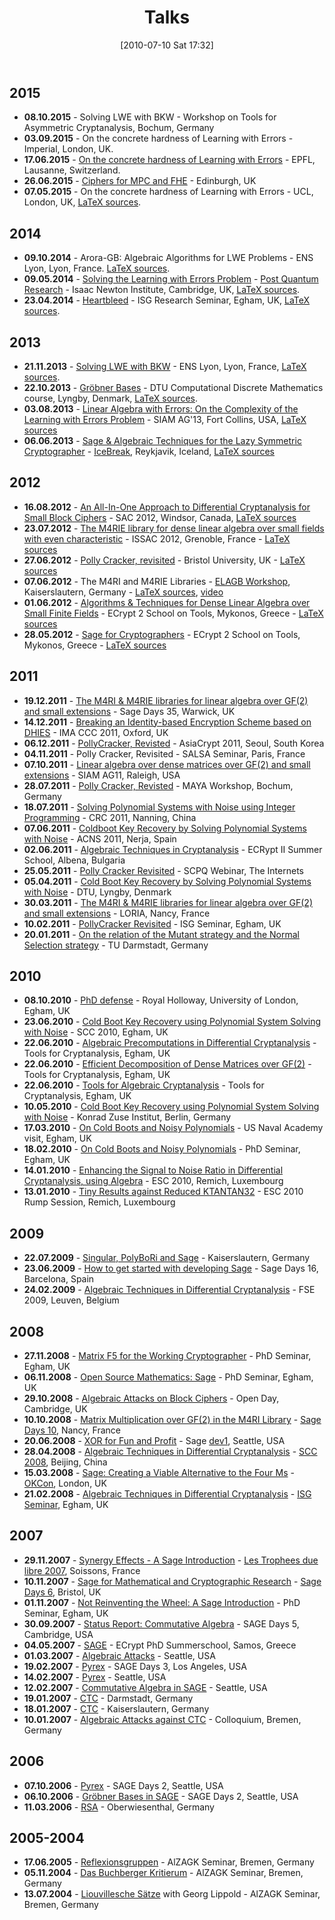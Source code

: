 #+POSTID: 22
#+DATE: [2010-07-10 Sat 17:32]
#+OPTIONS: toc:nil num:nil todo:nil pri:nil tags:nil ^:nil TeX:nil
#+CATEGORY: 
#+TAGS: 
#+TITLE: Talks

** 2015

- *08.10.2015* - Solving LWE with BKW - Workshop on Tools for Asymmetric Cryptanalysis, Bochum, Germany
- *03.09.2015* - On the concrete hardness of Learning with Errors - Imperial, London, UK.
- *17.06.2015* - [[https://martinralbrecht.files.wordpress.com/2010/07/20150617-survey-epfl.pdf][On the concrete hardness of Learning with Errors]] - EPFL, Lausanne, Switzerland.
- *26.06.2015* - [[https://martinralbrecht.files.wordpress.com/2010/07/20150526-lowmc-edinburgh.pdf][Ciphers for MPC and FHE]] - Edinburgh, UK
- *07.05.2015* - On the concrete hardness of Learning with Errors - UCL, London, UK, [[https://bitbucket.org/malb/talks/src/HEAD/20150507%20-%20LWE%20Survey%20-%20London/][LaTeX sources]].

** 2014

-  *09.10.2014* - Arora-GB: Algebraic Algorithms for LWE Problems - ENS Lyon, Lyon, France. [[https://bitbucket.org/malb/talks/src/HEAD/20141009%20-%20Arora-GB%20-%20Lyon/?at=master][LaTeX sources]].
-  *09.05.2014* - [[http://martinralbrecht.files.wordpress.com/2010/07/20140509-lwe-post-quantum-cambridge.pdf][Solving the Learning with Errors Problem]] - [[http://www.turing-gateway.cam.ac.uk/gchq_may2014.shtml][Post Quantum Research]] - Isaac Newton Institute, Cambridge, UK, [[https://bitbucket.org/malb/talks/src/c61384b17eae2017a78d639ed384bd9cb357b5a3/20140509%20-%20LWE%20-%20Cambridge/?at=default][LaTeX sources]].
-  *23.04.2014* - [[http://martinralbrecht.files.wordpress.com/2010/07/20140423-heartbleed-isg-egham.pdf][Heartbleed]] - ISG Research Seminar, Egham, UK, [[https://bitbucket.org/malb/talks/src/c61384b17eae2017a78d639ed384bd9cb357b5a3/20140423%20-%20Heartbleed%20-%20ISG/?at=default][LaTeX sources]].

** 2013

-  *21.11.2013* - [[http://martinralbrecht.files.wordpress.com/2010/07/20131121_bkw-lwe_talk_lyon.pdf][Solving LWE with BKW]] - ENS Lyon, Lyon, France, [[https://bitbucket.org/malb/talks/src/tip/20131121%20-%20BKW%20-%20Lyon/?at=default][LaTeX sources]].
-  *22.10.2013* - [[http://martinralbrecht.files.wordpress.com/2010/07/20131022_buchberger_dtu.pdf][Gröbner Bases]] - DTU Computational Discrete Mathematics course, Lyngby, Denmark, [[https://bitbucket.org/malb/talks/src/tip/20131022%20-%20Buchberger%20-%20DTU/?at=default][LaTeX sources]].
-  *03.08.2013* - [[http://martinralbrecht.files.wordpress.com/2010/07/20130803_bkw-lwe_siamag13.pdf][Linear Algebra with Errors: On the Complexity of the Learning with Errors Problem]] - SIAM AG'13, Fort Collins, USA, [[https://bitbucket.org/malb/talks/src/tip/20130803%20-%20BKW%20-%20SIAMAG13?at=default][LaTeX sources]]
-  *06.06.2013* - [[http://martinralbrecht.files.wordpress.com/2010/07/20130606_-_algebra.pdf][Sage & Algebraic Techniques for the Lazy Symmetric Cryptographer]] - [[http://ice.mat.dtu.dk][IceBreak]], Reykjavik, Iceland, [[https://bitbucket.org/malb/talks/src/a35f85ed2d4b820d688777aa46bab8307d9b5850/20130606%20-%20Algebra%20for%20Crypto%20-%20Reykjavik?at=default][LaTeX sources]]

** 2012

-  *16.08.2012* - [[http://martinralbrecht.files.wordpress.com/2010/07/20120816_-_differential_-_windsor.pdf][An All-In-One Approach to Differential Cryptanalysis for Small Block Ciphers]] - SAC 2012, Windsor, Canada, [[https://bitbucket.org/malb/talks/src/tip/20120816%20-%20Differential%20-%20Windsor][LaTeX sources]]
-  *23.07.2012* - [[http://martinralbrecht.files.wordpress.com/2010/07/20120723_-_m4rie_-_grenoble.pdf][The M4RIE library for dense linear algebra over small fields with even characteristic]] - ISSAC 2012, Grenoble, France - [[https://bitbucket.org/malb/talks/src/8ce3378edb97/20120723%20-%20M4RIE%20-%20Grenoble][LaTeX sources]]
-  *27.06.2012* - [[http://martinralbrecht.files.wordpress.com/2010/07/20120627_pollycracker_bristol.pdf][Polly Cracker, revisited]] - Bristol University, UK - [[https://bitbucket.org/malb/talks/src/97c3e8284ade/20120627%20-%20PollyCracker%20-%20Bristol][LaTeX sources]]
-  *07.06.2012* - The M4RI and M4RIE Libraries - [[http://wiki.lmona.de/events/elagb][ELAGB Workshop]], Kaiserslautern, Germany - [[https://bitbucket.org/malb/talks/src/7ae176bc6c08/20120607%20-%20M4RIE%20-%20Kaiserslautern][LaTeX sources]], [[https://www.youtube.com/watch?v=PjDVn6dOh5k&feature=youtu.be][video]]
-  *01.06.2012* - [[https://martinralbrecht.files.wordpress.com/2010/07/20120601_-_la_-_mykonos.pdf][Algorithms & Techniques for Dense Linear Algebra over Small Finite Fields]] - ECrypt 2 School on Tools, Mykonos, Greece - [[https://bitbucket.org/malb/talks/src/tip/20120601%20-%20LA%20-%20Mykonos][LaTeX sources]]
-  *28.05.2012* - [[https://martinralbrecht.files.wordpress.com/2010/07/20120528_-_sage_-_mykonos.pdf][Sage for Cryptographers]] - ECrypt 2 School on Tools, Mykonos, Greece - [[https://bitbucket.org/malb/talks/src/tip/20120528%20-%20Sage%20-%20Mykonos][LaTeX sources]]

** 2011

-  *19.12.2011* - [[http://martinralbrecht.files.wordpress.com/2010/07/20111219_-_m4ri_-_warwick.pdf][The M4RI & M4RIE libraries for linear algebra over GF(2) and small extensions]] - Sage Days 35, Warwick, UK
-  *14.12.2011* - [[http://martinralbrecht.files.wordpress.com/2010/07/20111214_dhies_oxford.pdf][Breaking an Identity-based Encryption Scheme based on DHIES]] - IMA CCC 2011, Oxford, UK
-  *06.12.2011* - [[http://martinralbrecht.files.wordpress.com/2010/07/20111206_pollycracker_asiacrypt.pdf][PollyCracker, Revisted]] - AsiaCrypt 2011, Seoul, South Korea
-  *04.11.2011* - Polly Cracker, Revisited - SALSA Seminar, Paris, France
-  *07.10.2011* - [[http://martinralbrecht.files.wordpress.com/2011/10/20111007_-_m4rie_-_raleigh.pdf][Linear algebra over dense matrices over GF(2) and small extensions]] - SIAM AG11, Raleigh, USA
-  *28.07.2011* - [[http://martinralbrecht.files.wordpress.com/2011/07/20110728_pollycracker_bochum1.pdf][Polly Cracker, Revisted]] - MAYA Workshop, Bochum, Germany
-  *18.07.2011* - [[http://martinralbrecht.files.wordpress.com/2011/07/20110718_coldboot_nanning.pdf][Solving Polynomial Systems with Noise using Integer Programming]] - CRC 2011, Nanning, China
-  *07.06.2011* - [[http://martinralbrecht.files.wordpress.com/2011/06/20110607_coldboot_nerja.pdf][Coldboot Key Recovery by Solving Polynomial Systems with Noise]] -  ACNS 2011, Nerja, Spain
-  *02.06.2011* - [[http://martinralbrecht.files.wordpress.com/2011/06/algebraic_cryptanalysis.pdf][Algebraic Techniques in Cryptanalysis]] - ECRypt II Summer School, Albena, Bulgaria
-  *25.05.2011* - [[http://martinralbrecht.files.wordpress.com/2011/05/20110525_pollycracker_webinar.pdf][Polly Cracker Revisited]] - SCPQ Webinar, The Internets
-  *05.04.2011* - [[http://martinralbrecht.files.wordpress.com/2010/07/20110405_coldboot_copenhagen.pdf][Cold Boot Key Recovery by Solving Polynomial Systems with Noise]] - DTU, Lyngby, Denmark
-  *30.03.2011* - [[http://martinralbrecht.files.wordpress.com/2011/03/20110330_-_m4ri_-_nancy1.pdf][The M4RI & M4RIE libraries for linear algebra over GF(2) and small extensions]] - LORIA, Nancy, France
-  *10.02.2011* - [[http://martinralbrecht.files.wordpress.com/2011/02/20110210_pollycracker_egham.pdf][PollyCracker Revisited]] - ISG Seminar, Egham, UK
-  *20.01.2011* - [[http://martinralbrecht.files.wordpress.com/2011/01/20110120_mutants_darmstadt.pdf][On the relation of the Mutant strategy and the Normal Selection strategy]] - TU Darmstadt, Germany

** 2010

-  *08.10.2010* - [[http://martinralbrecht.files.wordpress.com/2010/10/viva.pdf][PhD defense]] - Royal Holloway, University of London, Egham, UK
-  *23.06.2010* - [[http://sage.math.washington.edu/home/malb/talks/20100623%20-%20Coldboot%20-%20SCC%202010%20-%20Egham.pdf][Cold Boot Key Recovery using Polynomial System Solving with Noise]] - SCC 2010, Egham, UK
-  *22.06.2010* - [[http://sage.math.washington.edu/home/malb/talks/20100622%20-%20Precomputation%20-%20Tools%20-%20Egham.pdf][Algebraic Precomputations in Differential Cryptanalysis]] - Tools for Cryptanalysis, Egham, UK
-  *22.06.2010* - [[http://sage.math.washington.edu/home/malb/talks/20100622%20-%20Decomposition%20-%20Tools%20-%20Egham.pdf][Efficient Decomposition of Dense Matrices over GF(2)]] - Tools for Cryptanalysis, Egham, UK
-  *22.06.2010* - [[http://sage.math.washington.edu/home/malb/talks/20100622%20-%20Algebraic%20Tools%20-%20Tools%20-%20Egham.pdf][Tools for Algebraic Cryptanalysis]] - Tools for Cryptanalysis, Egham, UK
-  *10.05.2010* - [[http://sage.math.washington.edu/home/malb/talks/20100510%20-%20Coldboot%20-%20Berlin.pdf][Cold Boot Key Recovery using Polynomial System Solving with Noise]] - Konrad Zuse Institut, Berlin, Germany
-  *17.03.2010* - [[http://sage.math.washington.edu/home/malb/talks/20100317%20-%20Coldboot%20-%20Egham.pdf][On Cold Boots and Noisy Polynomials]] - US Naval Academy visit, Egham, UK
-  *18.02.2010* - [[http://sage.math.washington.edu/home/malb/talks/20100218%20-%20Coldboot%20-%20Egham.pdf][On Cold Boots and Noisy Polynomials]] - PhD Seminar, Egham, UK
-  *14.01.2010* - [[http://sage.math.washington.edu/home/malb/talks/20100114%20-%20ATiDC2%20-%20ESC2010.pdf][Enhancing the Signal to Noise Ratio in Differential Cryptanalysis, using Algebra]] - ESC 2010, Remich, Luxembourg
-  *13.01.2010* - [[http://sage.math.washington.edu/home/malb/talks/20100113%20-%20KTANTAN32%20-%20ESC2010%20-%20Rump.pdf][Tiny Results against Reduced KTANTAN32]] - ESC 2010 Rump Session, Remich, Luxembourg

** 2009

-  *22.07.2009* - [[http://sage.math.washington.edu/home/malb/talks/20090722%20-%20Sage%20-%20Kaiserslautern.pdf][Singular, PolyBoRi and Sage]] - Kaiserslautern, Germany
-  *23.06.2009* - [[http://sage.math.washington.edu/home/malb/talks/20090623%20-%20SageDev%20-%20Barcelona.pdf][How to get started with developing Sage]] - Sage Days 16, Barcelona, Spain
-  *24.02.2009* - [[http://sage.math.washington.edu/home/malb/talks/20090224%20-%20ATiDC%20-%20FSE2009.pdf][Algebraic Techniques in Differential Cryptanalysis]] - FSE 2009, Leuven, Belgium

** 2008

-  *27.11.2008* - [[http://sage.math.washington.edu/home/malb/talks/20081127%20-%20MatrixF5%20-%20Egham.pdf][Matrix F5 for the Working Cryptographer]] - PhD Seminar, Egham, UK
-  *06.11.2008* - [[http://sage.math.washington.edu/home/malb/talks/20081106%20-%20Sage%20-%20Egham.pdf][Open Source Mathematics: Sage]] - PhD Seminar, Egham, UK
-  *29.10.2008* - [[http://sage.math.washington.edu/home/malb/talks/20081029%20-%20Algebraic%20Attacks%20-%20Cambridge.pdf][Algebraic Attacks on Block Ciphers]] - Open Day, Cambridge, UK
-  *10.10.2008* - [[http://sage.math.washington.edu/home/malb/talks/20081010%20-%20M4RI%20-%20Nancy.pdf][Matrix Multiplication over GF(2) in the M4RI Library]] - [[http://wiki.sagemath.org/days10][Sage Days 10]], Nancy, France
-  *20.06.2008* - [[http://sage.math.washington.edu/home/malb/talks/20080620%20-%20XOR%20-%20Seattle.pdf][XOR for Fun and Profit]] - Sage [[http://wiki.sagemath.org/dev1][dev1]], Seattle, USA
-  *28.04.2008* - [[http://sage.math.washington.edu/home/malb/talks/20080428%20-%20ATiDC%20-%20Beijing.pdf][Algebraic Techniques in Differential Cryptanalysis]] - [[http://www.cc4cm.org/scc2008/][SCC 2008]], Beijing, China
-  *15.03.2008* - [[http://sage.math.washington.edu/home/malb/talks/20080315%20-%20Sage%20-%20OKCon%20-%20London.pdf][Sage: Creating a Viable Alternative to the Four Ms]] - [[http://www.okfn.org/okcon/][OKCon]], London, UK
-  *21.02.2008* - [[http://sage.math.washington.edu/home/malb/talks/20080121%20-%20ATiDC%20-%20Egham.pdf][Algebraic Techniques in Differential Cryptanalysis]] - [[http://www.isg.rhul.ac.uk/research/ISGseminars][ISG Seminar]], Egham, UK

** 2007

-  *29.11.2007* - [[http://sage.math.washington.edu/home/malb/talks/20071129%20-%20Sage%20-%20Soissons.pdf][Synergy Effects - A Sage Introduction]] - [[http://www.tropheesdulibre.org/][Les Trophees due libre 2007]], Soissons, France
-  *10.11.2007* - [[http://sage.math.washington.edu/home/malb/talks/20071110%20-%20Sage%20-%20Bristol.pdf][Sage for Mathematical and Cryptographic Research]] - [[http://wiki.sagemath.org/days6][Sage Days 6]], Bristol, UK
-  *01.11.2007* - [[http://sage.math.washington.edu/home/malb/talks/20071101%20-%20SAGE%20-%20Egham.pdf][Not Reinventing the Wheel: A Sage Introduction]] - PhD Seminar, Egham, UK
-  *30.09.2007* - [[http://sage.math.washington.edu/home/malb/talks/20070930%20-%20Commutative%20Algebra%20-%20Cambridge.pdf][Status Report: Commutative Algebra]] - SAGE Days 5, Cambridge, USA
-  *04.05.2007* - [[http://sage.math.washington.edu/home/malb/talks/20070504%20-%20SAGE%20-%20Samos.pdf][SAGE]] - ECrypt PhD Summerschool, Samos, Greece
-  *01.03.2007* - [[http://sage.math.washington.edu/home/malb/talks/20070301%20-%20Algebraic%20Attacks%20-%20Seattle.pdf][Algebraic Attacks]] - Seattle, USA
-  *19.02.2007* - [[http://sage.math.washington.edu/home/malb/talks/20070219%20-%20Pyrex%20-%20LA.pdf][Pyrex]] - SAGE Days 3, Los Angeles, USA
-  *14.02.2007* - [[http://sage.math.washington.edu/home/malb/talks/20070214%20-%20Pyrex%20-%20Seattle.pdf][Pyrex]] - Seattle, USA
-  *12.02.2007* - [[http://sage.math.washington.edu/home/malb/talks/20070212%20-%20Commutative%20Algebra%20-%20Seattle.pdf][Commutative Algebra in SAGE]] - Seattle, USA
-  *19.01.2007* - [[http://sage.math.washington.edu/home/malb/talks/20070119%20-%20CTC%20-%20Darmstadt.pdf][CTC]] - Darmstadt, Germany
-  *18.01.2007* - [[http://sage.math.washington.edu/home/malb/talks/20070118%20-%20CTC%20-%20Kaiserslautern.pdf][CTC]] - Kaiserslautern, Germany
-  *10.01.2007* - [[http://sage.math.washington.edu/home/malb/talks/20070110%20-%20Colloquium%20-%20Bremen.pdf][Algebraic Attacks against CTC]] - Colloquium, Bremen, Germany

** 2006

-  *07.10.2006* - [[http://sage.math.washington.edu/home/malb/talks/20061007%20-%20Pyrex%20-%20Seattle.pdf][Pyrex]] - SAGE Days 2, Seattle, USA
-  *06.10.2006* - [[http://sage.math.washington.edu/home/malb/talks/20061006%20-%20Groebner%20Bases%20in%20SAGE%20-%20Seattle.pdf][Gröbner Bases in SAGE]] - SAGE Days 2, Seattle, USA
-  *11.03.2006* - [[http://sage.math.washington.edu/home/malb/talks/20060311%20-%20RSA%20-%20Oberwiesenthal.pdf][RSA]] - Oberwiesenthal, Germany

** 2005-2004

-  *17.06.2005* - [[http://sage.math.washington.edu/home/malb/talks/20050617%20-%20Reflexionsgruppen%20-%20Bremen.pdf][Reflexionsgruppen]] - AlZAGK Seminar, Bremen, Germany
-  *05.11.2004* - [[http://sage.math.washington.edu/home/malb/talks/20041105%20-%20Buchberger%20Kritierum%20-%20Bremen.pdf][Das Buchberger Kritierum]] - AlZAGK Seminar, Bremen, Germany
-  *13.07.2004* - [[http://sage.math.washington.edu/home/malb/talks/20040713%20-%20Liouvillesche%20Saetze%20-%20Bremen.pdf][Liouvillesche Sätze]] with Georg Lippold - AlZAGK Seminar, Bremen, Germany

